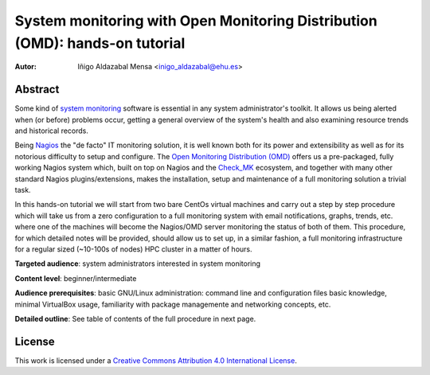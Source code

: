 ****************************************************************************
System monitoring with Open Monitoring Distribution (OMD): hands-on tutorial
****************************************************************************


:Autor: Iñigo Aldazabal Mensa <inigo_aldazabal@ehu.es>


Abstract
########
 
Some kind of `system monitoring`_ software is essential in any system administrator's toolkit. It allows us being alerted when (or before) problems occur, getting a general overview of the system's health and also examining resource trends and historical records.

Being `Nagios`_ the "de facto" IT monitoring solution, it is well known both for its power and extensibility as well as for  its notorious difficulty to setup and configure. The `Open Monitoring Distribution (OMD)`_ offers us a pre-packaged, fully working Nagios system which, built on top on Nagios and the `Check_MK`_ ecosystem, and together with many other standard Nagios plugins/extensions, makes the installation, setup and maintenance of a full monitoring solution a trivial task.

In this hands-on tutorial we will start from two bare CentOs virtual machines and carry out a step by step procedure which will take us from a zero configuration to a full monitoring system with email notifications, graphs, trends, etc. where one of the machines will become the Nagios/OMD server monitoring the status of both of them. This procedure, for which detailed notes will be provided, should allow us to set up, in a similar fashion, a full monitoring infrastructure for a regular sized (~10-100s of nodes) HPC cluster in a matter of hours.


**Targeted audience**: system administrators interested in system monitoring

**Content level**: beginner/intermediate

**Audience prerequisites**: basic GNU/Linux administration: command line and configuration files basic knowledge, minimal VirtualBox usage, familiarity with package managemente and networking concepts, etc. 

**Detailed outline**: See table of contents of the full procedure in next page.


License
#######

This work is licensed under a `Creative Commons Attribution 4.0 International License`_.


.. _`System monitoring`: http://en.wikipedia.org/wiki/System_monitor
.. _`Nagios`: http://www.Nagios.org/
.. _`check_mk`: http://mathias-kettner.com/check_mk.html
.. _`Open Monitoring Distribution (OMD)`: http://omdistro.org/
.. _`Creative Commons Attribution 4.0 International License`: http://creativecommons.org/licenses/by/4.0/

